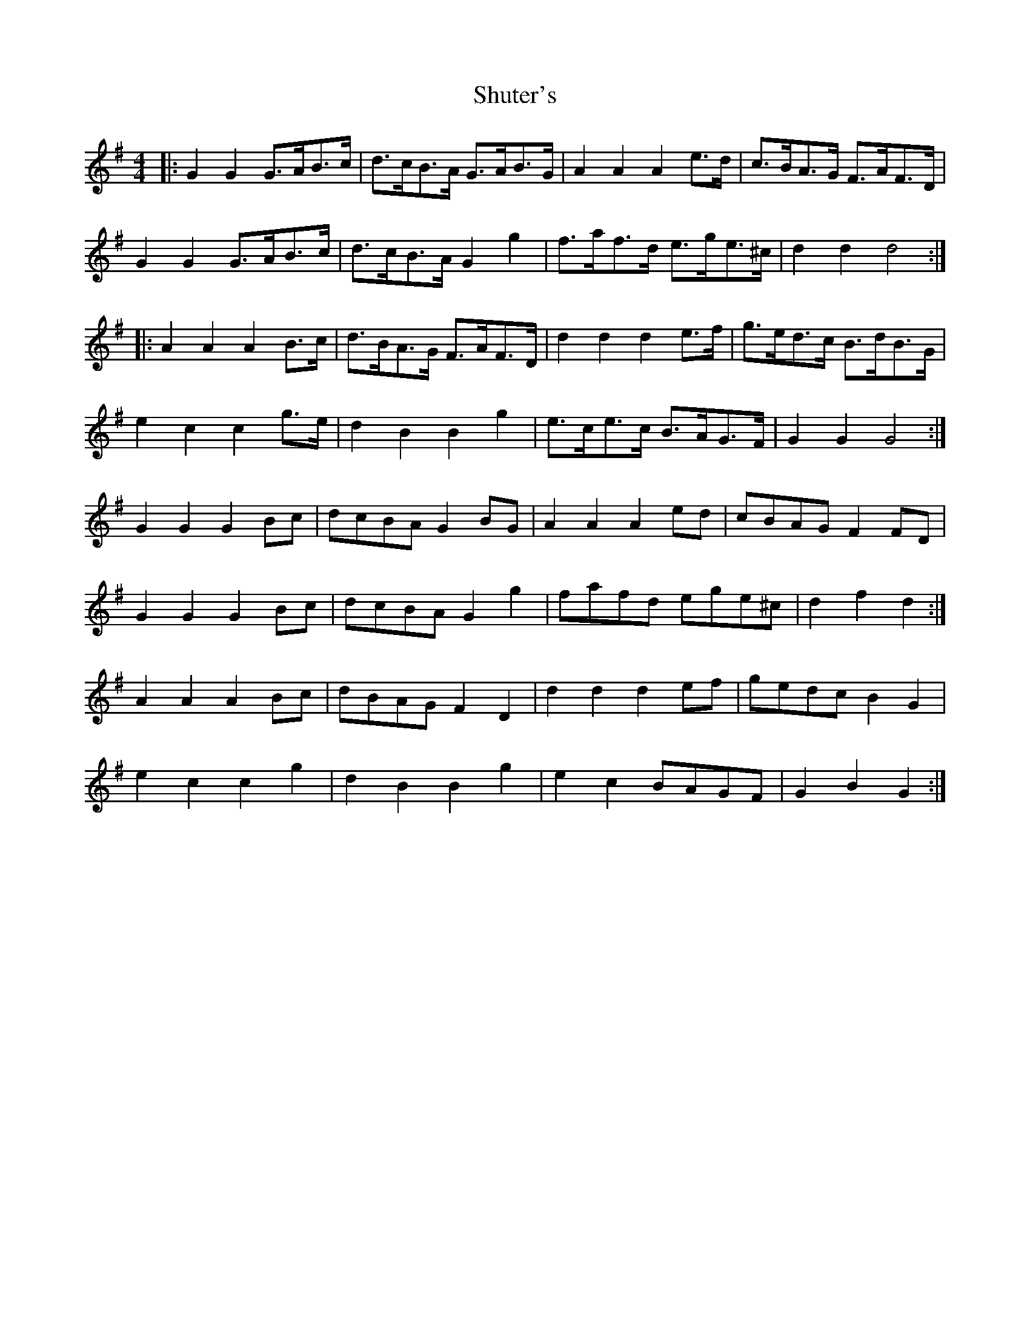 X: 36974
T: Shuter's
R: hornpipe
M: 4/4
K: Gmajor
|:G2 G2 G>AB>c|d>cB>A G>AB>G|A2 A2 A2 e>d|c>BA>G F>AF>D|
G2 G2 G>AB>c|d>cB>A G2 g2|f>af>d e>ge>^c|d2 d2 d4:|
|:A2 A2 A2 B>c|d>BA>G F>AF>D|d2 d2 d2 e>f|g>ed>c B>dB>G|
e2 c2 c2 g>e|d2 B2 B2 g2|e>ce>c B>AG>F|G2 G2 G4:|
G2 G2 G2 Bc|dcBA G2 BG|A2 A2 A2 ed|cBAG F2 FD|
G2 G2 G2 Bc|dcBA G2 g2|fafd ege^c|d2 f2 d2:|
A2 A2 A2 Bc|dBAG F2 D2|d2 d2 d2 ef|gedc B2 G2|
e2 c2 c2 g2|d2 B2 B2 g2|e2 c2 BAGF|G2 B2 G2:|

